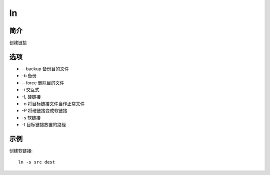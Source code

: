 ln
=====================================

简介
^^^^
创建链接

选项
^^^^

* --backup 备份目的文件
* -b 备份
* --force 删除目的文件
* -i 交互式
* -L 硬链接
* -n 将目标链接文件当作正常文件
* -P 将硬链接变成软链接
* -s 软链接
* -t 目标链接放置的路径

示例
^^^^

创建软链接::

    ln -s src dest
